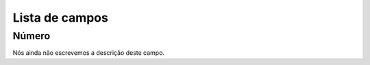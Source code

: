 .. _campaignRestrictPhone-menu-list:

***************
Lista de campos
***************



.. _campaignRestrictPhone-number:

Número
"""""""

Nós ainda não escrevemos a descrição deste campo.



